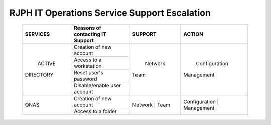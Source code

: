 RJPH IT Operations Service Support Escalation
=============================================

 +------------+----------------------------------+---------+--------------+
 |  SERVICES  | Reasons of contacting IT Support | SUPPORT |    ACTION    |  
 +============+==================================+=========+==============+
 | ACTIVE     | Creation of new account          | Network | Configuration| 
 || DIRECTORY |                                  || Team   || Management  |  
 |            +----------------------------------+         |              | 
 |            | Access to a workstation          |         |              |
 |            +----------------------------------+         |              |
 |            | Reset user's password            |         |              |
 |            +----------------------------------+         |              |
 |            | Disable/enable user account      |         |              | 
 +------------+----------------------------------+---------+--------------+
 |                                                                        |
 +------------+----------------------------------+---------+--------------+
 |QNAS        | Creation of new account          |Network  |Configuration |
 |            |                                  || Team   || Management  | 
 |            +----------------------------------+         |              |
 |            | Access to a folder               |         |              |
 +------------+----------------------------------+---------+--------------+
     
